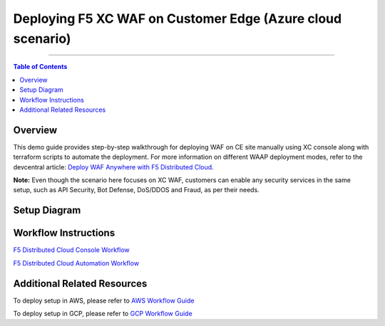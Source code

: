Deploying F5 XC WAF on Customer Edge (Azure cloud scenario)
=============================


--------------

.. contents:: **Table of Contents**

Overview
#########

This demo guide provides step-by-step walkthrough for deploying WAF on CE site manually using XC console along with terraform scripts to automate the deployment. For more information on different WAAP deployment modes, refer to the devcentral article: `Deploy WAF Anywhere with F5
Distributed Cloud <https://community.f5.com/t5/technical-articles/deploy-waf-anywhere-with-f5-distributed-cloud/ta-p/313079>`__.

**Note:** Even though the scenario here focuses on XC WAF, customers can enable any security services in the same setup, such as API Security, Bot Defense, DoS/DDOS and Fraud, as per their needs.

Setup Diagram
#############

.. figure:: assets/overview.jpeg

Workflow Instructions
######################

`F5 Distributed Cloud Console Workflow <./xc-console-demo-guide.rst>`__

`F5 Distributed Cloud Automation Workflow <./automation-demo-guide.rst>`__


Additional Related Resources
######################
To deploy setup in AWS, please refer to `AWS Workflow Guide <https://github.com/f5devcentral/f5-xc-waap-terraform-examples/blob/main/workflow-guides/waf/f5-xc-waf-on-ce/aws/README.rst>`__

To deploy setup in GCP, please refer to `GCP Workflow Guide <https://github.com/f5devcentral/f5-xc-waap-terraform-examples/blob/main/workflow-guides/waf/f5-xc-waf-on-ce/gcp/README.rst>`__
